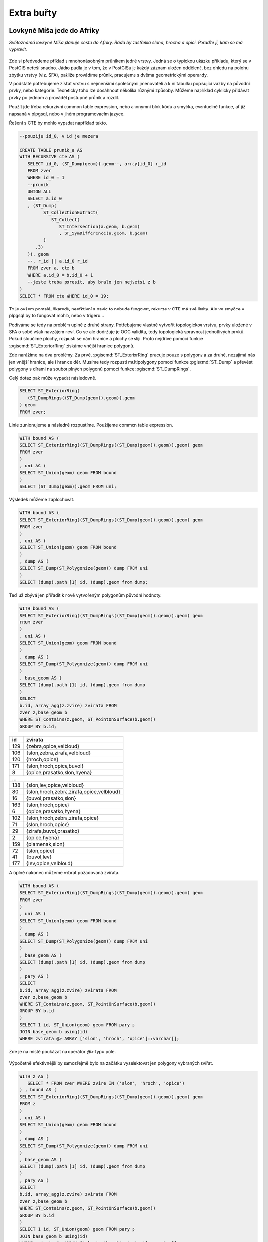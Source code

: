 Extra buřty
===========

Lovkyně Míša jede do Afriky
---------------------------

*Světoznámá lovkyně Míša plánuje cestu do Afriky. Ráda by zastřelila 
slona, hrocha a opici. Poraďte jí, kam se má vypravit.*


.. figure:: ../images/zvirata_v_africe_01.png
   :class: big


Zde si předvedeme příklad s mnohonásobným průnikem jedné vrstvy. Jedná 
se o typickou ukázku příkladu, který se v PostGIS neřeší snadno. Jádro pudla je
v tom, že v PostGISu je každý záznam uložen odděleně, bez ohledu na polohu
zbytku vrstvy (viz. SFA), pakliže provádíme průnik, pracujeme s dvěma
geometrickými operandy.

V podstatě potřebujeme získat vrstvu s nejmenšími společnými jmenovateli a k ní
tabulku popisující vazby na původní prvky, nebo kategorie. Teoreticky toho lze
dosáhnout několika různými způsoby. Můžeme například cyklicky přidávat prvky po
jednom a provádět postupně průnik a rozdíl. 

Použít jde třeba rekurzivní common table expression, nebo anonymní blok 
kódu a smyčka, eventuelně funkce, ať již napsaná v plpgsql, nebo v jiném 
programovacím jazyce.

Řešení s CTE by mohlo vypadat například takto.

.. code-block:: sql

   --pouziju id_0, v id je mezera

   CREATE TABLE prunik_a AS
   WITH RECURSIVE cte AS (
      SELECT id_0, (ST_Dump(geom)).geom--, array[id_0] r_id
      FROM zver
      WHERE id_0 = 1
      --prunik
      UNION ALL
      SELECT a.id_0
      , (ST_Dump(
            ST_CollectionExtract(
               ST_Collect(
                  ST_Intersection(a.geom, b.geom)
                  , ST_SymDifference(a.geom, b.geom)
            )
         ,3)
      )). geom
      --, r_id || a.id_0 r_id
      FROM zver a, cte b
      WHERE a.id_0 = b.id_0 + 1
      --jeste treba poresit, aby bralo jen nejvetsi z b
   )
   SELECT * FROM cte WHERE id_0 = 19;


To je ovšem pomalé, škaredé, neefktivní a navíc to nebude fungovat, 
rekurze v CTE má své limity. Ale ve smyčce v plpgsql by to fungovat mohlo, 
nebo v trigeru...

Podíváme se tedy na problém uplně z druhé strany. Potřebujeme vlastně vytvořit
topologickou vrstvu, prvky uložené v SFA o sobě však navzájem neví. Co se ale
dodržuje je OGC validita, tedy topologická správnost jednotlivých prvků. Pokud
sloučíme plochy, rozpustí se nám hranice a plochy se slijí. Proto nejdříve
pomocí funkce :pgiscmd:`ST_ExteriorRing` získáme vnější hranice polygonů.

Zde narážíme na dva problémy. Za prvé, :pgiscmd:`ST_ExteriorRing` pracuje pouze
s polygony a za druhé, nezajímá nás jen vnější hranice, ale i hranice děr.
Musíme tedy rozpusti multipolygony pomocí funkce :pgiscmd:`ST_Dump` a převést
polygony s dírami na soubor plných polygonů pomocí funkce
:pgiscmd:`ST_DumpRings`.

Celý dotaz pak může vypadat následovně.

.. code-block:: sql

   SELECT ST_ExteriorRing(
      (ST_DumpRings((ST_Dump(geom)).geom)).geom
   ) geom
   FROM zver;

.. figure:: ../images/zvirata_v_africe_02.png
   :class: big

Linie zunionujeme a následně rozpustíme. Použijeme common table expression.

.. code-block:: sql

   WITH bound AS (
   SELECT ST_ExteriorRing((ST_DumpRings((ST_Dump(geom)).geom)).geom) geom
   FROM zver
   )
   , uni AS (
   SELECT ST_Union(geom) geom FROM bound
   ) 
   SELECT (ST_Dump(geom)).geom FROM uni;


.. figure:: ../images/zvirata_v_africe_03.png
   :class: big

Výsledek můžeme zaplochovat.

.. code-block:: sql

   WITH bound AS (
   SELECT ST_ExteriorRing((ST_DumpRings((ST_Dump(geom)).geom)).geom) geom
   FROM zver
   )
   , uni AS (
   SELECT ST_Union(geom) geom FROM bound
   ) 
   , dump AS (
   SELECT ST_Dump(ST_Polygonize(geom)) dump FROM uni
   )
   SELECT (dump).path [1] id, (dump).geom from dump;


.. figure:: ../images/zvirata_v_africe_04.png
   :class: big

Teď už zbývá jen přiřadit k nově vytvořeným polygonům původní hodnoty.

.. code-block:: sql

   WITH bound AS (
   SELECT ST_ExteriorRing((ST_DumpRings((ST_Dump(geom)).geom)).geom) geom
   FROM zver
   )
   , uni AS (
   SELECT ST_Union(geom) geom FROM bound
   ) 
   , dump AS (
   SELECT ST_Dump(ST_Polygonize(geom)) dump FROM uni
   )
   , base_geom AS (
   SELECT (dump).path [1] id, (dump).geom from dump
   )
   SELECT 
   b.id, array_agg(z.zvire) zvirata FROM
   zver z,base_geom b
   WHERE ST_Contains(z.geom, ST_PointOnSurface(b.geom))
   GROUP BY b.id;

.. table::
   :class: border

   +-----+----------------------------------------------------+
   | id  |                      zvirata                       |
   +=====+====================================================+
   | 129 | {zebra,opice,velbloud}                             |
   +-----+----------------------------------------------------+
   | 106 | {slon,zebra,zirafa,velbloud}                       |
   +-----+----------------------------------------------------+
   | 120 | {hroch,opice}                                      |
   +-----+----------------------------------------------------+
   | 171 | {slon,hroch,opice,buvol}                           |
   +-----+----------------------------------------------------+
   |   8 | {opice,prasatko,slon,hyena}                        |
   +-----+----------------------------------------------------+
   | ...                                                      |  
   +-----+----------------------------------------------------+
   | 138 | {slon,lev,opice,velbloud}                          |
   +-----+----------------------------------------------------+
   |  80 | {slon,hroch,zebra,zirafa,opice,velbloud}           |
   +-----+----------------------------------------------------+
   |  16 | {buvol,prasatko,slon}                              |
   +-----+----------------------------------------------------+
   | 163 | {slon,hroch,opice}                                 |
   +-----+----------------------------------------------------+
   |   6 | {opice,prasatko,hyena}                             |
   +-----+----------------------------------------------------+
   | 102 | {slon,hroch,zebra,zirafa,opice}                    |
   +-----+----------------------------------------------------+
   |  71 | {slon,hroch,opice}                                 |
   +-----+----------------------------------------------------+
   |  29 | {zirafa,buvol,prasatko}                            |
   +-----+----------------------------------------------------+
   |   2 | {opice,hyena}                                      |
   +-----+----------------------------------------------------+
   | 159 | {plamenak,slon}                                    |
   +-----+----------------------------------------------------+
   |  72 | {slon,opice}                                       |
   +-----+----------------------------------------------------+
   |  41 | {buvol,lev}                                        |
   +-----+----------------------------------------------------+
   | 177 | {lev,opice,velbloud}                               |
   +-----+----------------------------------------------------+

A úplně nakonec můžeme vybrat požadovaná zvířata. 

.. code-block:: sql

   WITH bound AS (
   SELECT ST_ExteriorRing((ST_DumpRings((ST_Dump(geom)).geom)).geom) geom
   FROM zver
   )
   , uni AS (
   SELECT ST_Union(geom) geom FROM bound
   ) 
   , dump AS (
   SELECT ST_Dump(ST_Polygonize(geom)) dump FROM uni
   )
   , base_geom AS (
   SELECT (dump).path [1] id, (dump).geom from dump
   )
   , pary AS (
   SELECT 
   b.id, array_agg(z.zvire) zvirata FROM
   zver z,base_geom b
   WHERE ST_Contains(z.geom, ST_PointOnSurface(b.geom))
   GROUP BY b.id
   ) 
   SELECT 1 id, ST_Union(geom) geom FROM pary p
   JOIN base_geom b using(id)
   WHERE zvirata @> ARRAY ['slon', 'hroch', 'opice']::varchar[];


Zde je na místě poukázat na operátor `@>` typu pole.

.. figure:: ../images/zvirata_v_africe_05.png
   :class: big

Výpočetně efektivnější by samozřejmě bylo na začátku vyselektovat jen polygony vybraných zvířat.

.. code-block:: sql

   WITH z AS (
      SELECT * FROM zver WHERE zvire IN ('slon', 'hroch', 'opice')
   ) , bound AS (
   SELECT ST_ExteriorRing((ST_DumpRings((ST_Dump(geom)).geom)).geom) geom
   FROM z
   )
   , uni AS (
   SELECT ST_Union(geom) geom FROM bound
   ) 
   , dump AS (
   SELECT ST_Dump(ST_Polygonize(geom)) dump FROM uni
   )
   , base_geom AS (
   SELECT (dump).path [1] id, (dump).geom from dump
   )
   , pary AS (
   SELECT 
   b.id, array_agg(z.zvire) zvirata FROM
   zver z,base_geom b
   WHERE ST_Contains(z.geom, ST_PointOnSurface(b.geom))
   GROUP BY b.id
   ) 
   SELECT 1 id, ST_Union(geom) geom FROM pary p
   JOIN base_geom b using(id)
   WHERE zvirata @> ARRAY ['slon', 'hroch', 'opice']::varchar[];


Použité řešení je založeno na `blogu 
<http://boundlessgeo.com/2014/10/postgis-training-creating-overlays/>`_
Paula Ramseyho.

.. note:: U této metody je na první pohled patrný její limit. Do jednoho 
   prvku nemůžeme nacpat neomezeně velkou geometrii a i kdyby, práce s ní
   nebude efektivní, ale naopak výpočetně náročná. U tabulek s větším 
   množstvím záznamů nezbude než si vypomoct smyčkou, případně trigerem
   a postupným přidáváním prvků s tím, že se pro každý další prvek 
   provede výše uvedená metoda jen s jeho nejbližšími sousedy.

Hrátky s povodím Jizery
-----------------------


.. code-block:: sql

   BEGIN;

   CREATE SCHEMA jizera;

   SET SEARCH_PATH TO jizera, dibavod, public;

   CREATE TABLE povodi_jizery (
       gid SERIAL PRIMARY KEY,
       tok_id numeric UNIQUE,
       max_utokjn numeric,
       tokrec_id numeric,
       idvt numeric(10,0),
       naz_tok character varying(30),
       shape_len numeric,
       geom public.geometry(MultiLineString,5514),
       rad int
   );


   CREATE INDEX ON povodi_jizery USING gist (geom);

   INSERT INTO povodi_jizery 
   (tok_id, max_utokjn, tokrec_id, idvt, naz_tok, shape_len, geom, rad)
   WITH RECURSIVE povodi AS (
      SELECT tok_id
      , max_utokjn
      , tokrec_id
      , idvt
      , naz_tok
      , shape_len
      , geom
      , 1::int rad
      FROM vodni_toky
      WHERE tok_id = 110740000100 
      UNION ALL
      SELECT v.tok_id
      , v.max_utokjn
      , v.tokrec_id
      , v.idvt
      , v.naz_tok
      , v.shape_len
      , v.geom
      , rad + 1
      FROM vodni_toky v
      JOIN povodi
      ON povodi.tok_id = v.tokrec_id
      WHERE rad < 100000
   )

   SELECT * FROM povodi;

   COMMIT;

.. code-block:: sql

   SET SEARCH_PATH TO jizera, dibavod, public;

   CREATE TABLE jizera.jize (ogc_fid serial primary key, geom geometry(LINESTRING, 5514));

   INSERT INTO jizera.jize (geom)
   SELECT (ST_Dump(geom)).geom FROM
   (
      SELECT ST_Union(geom) geom FROM jizera.povodi_jizery
   ) uni
   ;

   BEGIN;

   CREATE INDEX ON jize USING gist(geom);

   ALTER TABLE jize ADD rad smallint, ADD parent int;

   UPDATE jize
   SET parent = 0, rad = 1 WHERE ogc_fid = 1733;


   DO $$
      DECLARE i int;
      BEGIN
         WHILE (SELECT count(*) FROM jize WHERE rad IS NULL) > 0
            LOOP
               UPDATE jize j
               SET rad = r.rad+1, parent = r.ogc_fid
               FROM jize r
               WHERE r.rad IS NOT NULL 
               AND j.rad IS NULL
               AND ST_Touches(j.geom, r.geom)
               ;

               RAISE NOTICE '%', count(*) FROM jize WHERE rad IS NULL;
               


            END LOOP;

      END
      $$;
      



   COMMIT;


Agregace podle touch
--------------------

Pseudokonflace
--------------

.. code-block:: sql



   SET SEARCH_PATH = :schema, public;


   CREATE OR REPLACE FUNCTION f_konflace_na_i(_manmade_surface geometry) 
   RETURNS geometry AS
   $ddd$
      DECLARE
      _manmade_surface_puv geometry;--(POLYGON, 2154);
      _msf geometry(POLYGON, 2154);
      _input geometry;
      _output geometry;
      _m_rings geometry(MULTILINESTRING, 2154);
      _i_rings geometry(MULTILINESTRING, 2154);
      _i_segments geometry(MULTILINESTRING, 2154);
      _triangles geometry;
      _doplnek geometry;
      BEGIN
         _msf := _manmade_surface;

         BEGIN
            _input := ST_Collect(wkb_geometry) FROM input 
            WHERE type = 'ilot'
            AND (wkb_geometry <#> _manmade_surface) <= 1.8;

            IF _input IS NULL THEN 
               --RAISE NOTICE '3';
               RETURN _manmade_surface;
            END IF;

            _manmade_surface_puv := ST_MakeValid(ST_Segmentize(_manmade_surface, 2.5));

            _manmade_surface := ST_CollectionExtract(ST_Difference(_manmade_surface_puv, ST_MakeValid(ST_Union(_input))),3);

            _m_rings := ST_Multi(ST_Union(geom)) FROM
            (
               SELECT
               ST_ExteriorRing((ST_DumpRings((ST_Dump(_manmade_surface)).geom)).geom) geom
            ) a;
            
            _i_rings := ST_Multi(ST_Union(geom)) FROM
            (
               SELECT
               ST_ExteriorRing((ST_DumpRings((ST_Dump(_input)).geom)).geom) geom
            ) a;

            _i_segments := ST_Multi(
               ST_CollectionExtract( 
                  ST_Intersection(_i_rings, ST_Buffer(_m_rings, 1.8, 'endcap=flat'))
               , 2)
            );

            IF _i_segments IS NULL OR ST_IsEmpty(_i_segments) THEN 
               --RAISE NOTICE '2';
               RETURN _manmade_surface_puv;
            END IF;


            WITH body AS
            (
               SELECT (ST_DumpPoints(_manmade_surface)).geom
               UNION ALL 
               SELECT (ST_DumpPoints(_input)).geom
            )
            , segmenty AS (
               SELECT (dump).geom, (dump).path
               FROM 
               (
                  SELECT ST_Dump(_i_segments) dump
               ) d
            )
            , triangles AS (
               SELECT 
               ST_DelaunayTriangles(ST_Collect(body.geom)) geom
               FROM segmenty, body
               WHERE ST_Intersects(ST_Buffer(segmenty.geom, 3) , body.geom)
               AND NOT ST_Within(body.geom, _input)
               AND NOT ST_Within(body.geom, _manmade_surface)
               GROUP BY path
            )
            SELECT ST_Collect(geom) INTO _triangles FROM triangles;

            _doplnek :=
            ST_Collect(geom)
            FROM 
            (
               SELECT (ST_Dump(ST_CollectionExtract(
                        --ST_Split(
                           _triangles
                           --, ST_ExteriorRing(_manmade_surface))
                        , 3))).geom
            ) triangles
            WHERE ST_Touches(geom, _m_rings) 
            AND ST_Touches(geom, _i_rings)
            AND ST_Relate(geom, ST_UnaryUnion(_input), 'F********')
            ;

            IF _doplnek IS NULL THEN 
               --RAISE NOTICE '1';
               RETURN _manmade_surface_puv;
            ELSIF ST_IsEmpty(_doplnek) THEN RETURN _manmade_surface_puv;
            ELSE
               --RAISE NOTICE '%', ST_AsText(_doplnek);
               _manmade_surface_puv :=
               ST_UnaryUnion(
                  ST_CollectionExtract(ST_Union(_manmade_surface_puv, ST_MakeValid(ST_UnaryUnion(_doplnek))), 3)
               );
               IF ST_GeometryType(_manmade_surface_puv) = 'ST_MultiPolygon'
                  THEN
                  _manmade_surface_puv := geom
                  FROM
                  (
                     SELECT (ST_Dump(_manmade_surface_puv)).geom
                  )g WHERE ST_Relate(_manmade_surface, geom, 'T********');
               END IF;
               RETURN _manmade_surface_puv;
            END IF;

         EXCEPTION WHEN others THEN
            RAISE NOTICE 'zuchlo'; 
            RETURN _msf;
         END;



      END
   $ddd$ LANGUAGE plpgsql;


   UPDATE manmade_surface
   SET geom = f_konflace_na_ilot(geom)
   WHERE EXISTS
   (SELECT 1 FROM input_prunik_s_grid p WHERE ST_Intersects(manmade_surface.geom,p.geom)  LIMIT 1);
